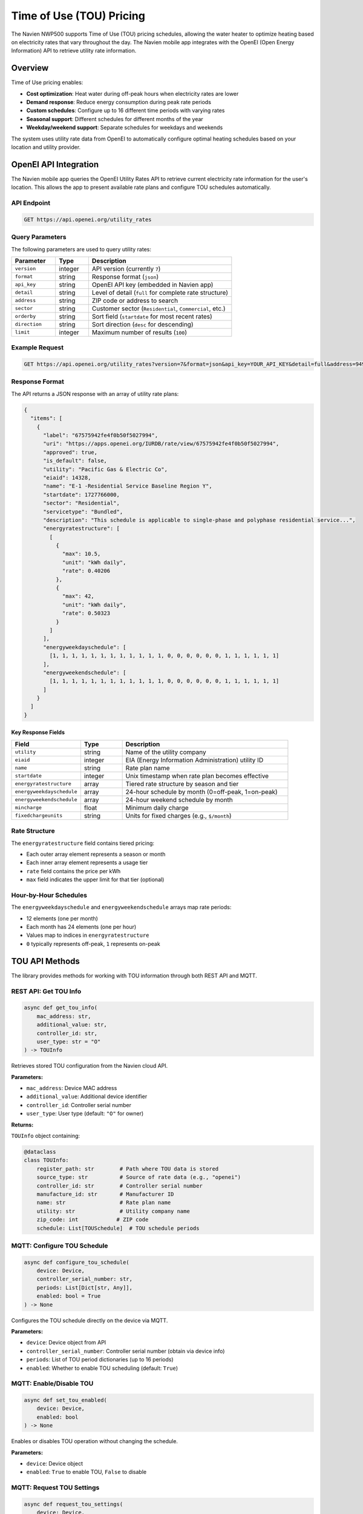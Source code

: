 ==========================
Time of Use (TOU) Pricing
==========================

The Navien NWP500 supports Time of Use (TOU) pricing schedules, allowing the water heater to optimize heating based on electricity rates that vary throughout the day. The Navien mobile app integrates with the OpenEI (Open Energy Information) API to retrieve utility rate information.

Overview
========

Time of Use pricing enables:

* **Cost optimization**: Heat water during off-peak hours when electricity rates are lower
* **Demand response**: Reduce energy consumption during peak rate periods
* **Custom schedules**: Configure up to 16 different time periods with varying rates
* **Seasonal support**: Different schedules for different months of the year
* **Weekday/weekend support**: Separate schedules for weekdays and weekends

The system uses utility rate data from OpenEI to automatically configure optimal heating schedules based on your location and utility provider.

OpenEI API Integration
======================

The Navien mobile app queries the OpenEI Utility Rates API to retrieve current electricity rate information for the user's location. This allows the app to present available rate plans and configure TOU schedules automatically.

API Endpoint
-----------

.. code-block:: text

    GET https://api.openei.org/utility_rates

Query Parameters
---------------

The following parameters are used to query utility rates:

.. list-table::
   :widths: 20 15 65
   :header-rows: 1

   * - Parameter
     - Type
     - Description
   * - ``version``
     - integer
     - API version (currently ``7``)
   * - ``format``
     - string
     - Response format (``json``)
   * - ``api_key``
     - string
     - OpenEI API key (embedded in Navien app)
   * - ``detail``
     - string
     - Level of detail (``full`` for complete rate structure)
   * - ``address``
     - string
     - ZIP code or address to search
   * - ``sector``
     - string
     - Customer sector (``Residential``, ``Commercial``, etc.)
   * - ``orderby``
     - string
     - Sort field (``startdate`` for most recent rates)
   * - ``direction``
     - string
     - Sort direction (``desc`` for descending)
   * - ``limit``
     - integer
     - Maximum number of results (``100``)

Example Request
--------------

.. code-block:: text

    GET https://api.openei.org/utility_rates?version=7&format=json&api_key=YOUR_API_KEY&detail=full&address=94903&sector=Residential&orderby=startdate&direction=desc&limit=100

Response Format
--------------

The API returns a JSON response with an array of utility rate plans:

.. code-block:: json

    {
      "items": [
        {
          "label": "67575942fe4f0b50f5027994",
          "uri": "https://apps.openei.org/IURDB/rate/view/67575942fe4f0b50f5027994",
          "approved": true,
          "is_default": false,
          "utility": "Pacific Gas & Electric Co",
          "eiaid": 14328,
          "name": "E-1 -Residential Service Baseline Region Y",
          "startdate": 1727766000,
          "sector": "Residential",
          "servicetype": "Bundled",
          "description": "This schedule is applicable to single-phase and polyphase residential service...",
          "energyratestructure": [
            [
              {
                "max": 10.5,
                "unit": "kWh daily",
                "rate": 0.40206
              },
              {
                "max": 42,
                "unit": "kWh daily",
                "rate": 0.50323
              }
            ]
          ],
          "energyweekdayschedule": [
            [1, 1, 1, 1, 1, 1, 1, 1, 1, 1, 1, 1, 0, 0, 0, 0, 0, 0, 1, 1, 1, 1, 1, 1]
          ],
          "energyweekendschedule": [
            [1, 1, 1, 1, 1, 1, 1, 1, 1, 1, 1, 1, 0, 0, 0, 0, 0, 0, 1, 1, 1, 1, 1, 1]
          ]
        }
      ]
    }

Key Response Fields
^^^^^^^^^^^^^^^^^^

.. list-table::
   :widths: 25 15 60
   :header-rows: 1

   * - Field
     - Type
     - Description
   * - ``utility``
     - string
     - Name of the utility company
   * - ``eiaid``
     - integer
     - EIA (Energy Information Administration) utility ID
   * - ``name``
     - string
     - Rate plan name
   * - ``startdate``
     - integer
     - Unix timestamp when rate plan becomes effective
   * - ``energyratestructure``
     - array
     - Tiered rate structure by season and tier
   * - ``energyweekdayschedule``
     - array
     - 24-hour schedule by month (0=off-peak, 1=on-peak)
   * - ``energyweekendschedule``
     - array
     - 24-hour weekend schedule by month
   * - ``mincharge``
     - float
     - Minimum daily charge
   * - ``fixedchargeunits``
     - string
     - Units for fixed charges (e.g., ``$/month``)

Rate Structure
-------------

The ``energyratestructure`` field contains tiered pricing:

* Each outer array element represents a season or month
* Each inner array element represents a usage tier
* ``rate`` field contains the price per kWh
* ``max`` field indicates the upper limit for that tier (optional)

Hour-by-Hour Schedules
---------------------

The ``energyweekdayschedule`` and ``energyweekendschedule`` arrays map rate periods:

* 12 elements (one per month)
* Each month has 24 elements (one per hour)
* Values map to indices in ``energyratestructure``
* ``0`` typically represents off-peak, ``1`` represents on-peak

TOU API Methods
==============

The library provides methods for working with TOU information through both REST API and MQTT.

REST API: Get TOU Info
---------------------

.. code-block:: python

    async def get_tou_info(
        mac_address: str,
        additional_value: str,
        controller_id: str,
        user_type: str = "O"
    ) -> TOUInfo

Retrieves stored TOU configuration from the Navien cloud API.

**Parameters:**

* ``mac_address``: Device MAC address
* ``additional_value``: Additional device identifier
* ``controller_id``: Controller serial number
* ``user_type``: User type (default: ``"O"`` for owner)

**Returns:**

``TOUInfo`` object containing:

.. code-block:: python

    @dataclass
    class TOUInfo:
        register_path: str        # Path where TOU data is stored
        source_type: str          # Source of rate data (e.g., "openei")
        controller_id: str        # Controller serial number
        manufacture_id: str       # Manufacturer ID
        name: str                 # Rate plan name
        utility: str              # Utility company name
        zip_code: int            # ZIP code
        schedule: List[TOUSchedule]  # TOU schedule periods

MQTT: Configure TOU Schedule
----------------------------

.. code-block:: python

    async def configure_tou_schedule(
        device: Device,
        controller_serial_number: str,
        periods: List[Dict[str, Any]],
        enabled: bool = True
    ) -> None

Configures the TOU schedule directly on the device via MQTT.

**Parameters:**

* ``device``: Device object from API
* ``controller_serial_number``: Controller serial number (obtain via device info)
* ``periods``: List of TOU period dictionaries (up to 16 periods)
* ``enabled``: Whether to enable TOU scheduling (default: ``True``)

MQTT: Enable/Disable TOU
------------------------

.. code-block:: python

    async def set_tou_enabled(
        device: Device,
        enabled: bool
    ) -> None

Enables or disables TOU operation without changing the schedule.

**Parameters:**

* ``device``: Device object
* ``enabled``: ``True`` to enable TOU, ``False`` to disable

MQTT: Request TOU Settings
--------------------------

.. code-block:: python

    async def request_tou_settings(
        device: Device,
        controller_serial_number: str
    ) -> None

Requests the current TOU configuration from the device.

**Parameters:**

* ``device``: Device object
* ``controller_serial_number``: Controller serial number

The device will respond on the topic:

.. code-block:: text

    cmd/{deviceType}/{deviceId}/res/tou/rd

Building TOU Periods
===================

Helper Methods
-------------

The ``NavienAPIClient`` class provides helper methods for building TOU period configurations:

build_tou_period()
^^^^^^^^^^^^^^^^^

.. code-block:: python

    @staticmethod
    def build_tou_period(
        season_months: Union[List[int], range],
        week_days: List[str],
        start_hour: int,
        start_minute: int,
        end_hour: int,
        end_minute: int,
        price_min: float,
        price_max: float,
        decimal_point: int = 5
    ) -> Dict[str, Any]

Creates a TOU period configuration dictionary.

**Parameters:**

* ``season_months``: List of months (1-12) when this period applies
* ``week_days``: List of day names (e.g., ``["Monday", "Tuesday"]``)
* ``start_hour``: Start hour (0-23)
* ``start_minute``: Start minute (0-59)
* ``end_hour``: End hour (0-23)
* ``end_minute``: End minute (0-59)
* ``price_min``: Minimum electricity price ($/kWh)
* ``price_max``: Maximum electricity price ($/kWh)
* ``decimal_point``: Number of decimal places for price encoding (default: 5)

**Returns:**

Dictionary with encoded TOU period data ready for MQTT transmission.

encode_price()
^^^^^^^^^^^^^

.. code-block:: python

    @staticmethod
    def encode_price(price: float, decimal_point: int = 5) -> int

Encodes a floating-point price into an integer for transmission.

**Example:**

.. code-block:: python

    # Encode $0.45000 per kWh
    encoded = NavienAPIClient.encode_price(0.45, decimal_point=5)
    # Returns: 45000

decode_price()
^^^^^^^^^^^^^

.. code-block:: python

    @staticmethod
    def decode_price(encoded_price: int, decimal_point: int = 5) -> float

Decodes an integer price back to floating-point.

**Example:**

.. code-block:: python

    # Decode price from device
    price = NavienAPIClient.decode_price(45000, decimal_point=5)
    # Returns: 0.45

encode_week_bitfield()
^^^^^^^^^^^^^^^^^^^^^

.. code-block:: python

    @staticmethod
    def encode_week_bitfield(day_names: List[str]) -> int

Encodes a list of day names into a bitfield.

**Valid day names:**

* ``"Sunday"`` (bit 0)
* ``"Monday"`` (bit 1)
* ``"Tuesday"`` (bit 2)
* ``"Wednesday"`` (bit 3)
* ``"Thursday"`` (bit 4)
* ``"Friday"`` (bit 5)
* ``"Saturday"`` (bit 6)

**Example:**

.. code-block:: python

    # Weekdays only
    bitfield = NavienAPIClient.encode_week_bitfield([
        "Monday", "Tuesday", "Wednesday", "Thursday", "Friday"
    ])
    # Returns: 0b0111110 = 62

decode_week_bitfield()
^^^^^^^^^^^^^^^^^^^^^

.. code-block:: python

    @staticmethod
    def decode_week_bitfield(bitfield: int) -> List[str]

Decodes a bitfield back into a list of day names.

**Example:**

.. code-block:: python

    # Decode weekday bitfield
    days = NavienAPIClient.decode_week_bitfield(62)
    # Returns: ["Monday", "Tuesday", "Wednesday", "Thursday", "Friday"]

Usage Examples
=============

Example 1: Simple TOU Schedule
------------------------------

Configure two rate periods - off-peak and peak pricing:

.. code-block:: python

    import asyncio
    from nwp500 import NavienAPIClient, NavienAuthClient, NavienMqttClient

    async def configure_simple_tou():
        async with NavienAuthClient("user@example.com", "password") as auth_client:
            # Get device
            api_client = NavienAPIClient(auth_client=auth_client)
            device = await api_client.get_first_device()
            
            # Connect MQTT and get controller serial
            mqtt_client = NavienMqttClient(auth_client)
            await mqtt_client.connect()
            
            # Request device info to get controller serial number
            feature_future = asyncio.Future()
            
            def capture_feature(feature):
                if not feature_future.done():
                    feature_future.set_result(feature)
            
            await mqtt_client.subscribe_device_feature(device, capture_feature)
            await mqtt_client.request_device_info(device)
            feature = await asyncio.wait_for(feature_future, timeout=15)
            controller_serial = feature.controllerSerialNumber
            
            # Define off-peak period (midnight to 2 PM, weekdays)
            off_peak = NavienAPIClient.build_tou_period(
                season_months=range(1, 13),  # All months
                week_days=["Monday", "Tuesday", "Wednesday", "Thursday", "Friday"],
                start_hour=0,
                start_minute=0,
                end_hour=14,
                end_minute=59,
                price_min=0.12,   # $0.12/kWh
                price_max=0.12,
                decimal_point=5
            )
            
            # Define peak period (3 PM to 8 PM, weekdays)
            peak = NavienAPIClient.build_tou_period(
                season_months=range(1, 13),
                week_days=["Monday", "Tuesday", "Wednesday", "Thursday", "Friday"],
                start_hour=15,
                start_minute=0,
                end_hour=20,
                end_minute=59,
                price_min=0.35,   # $0.35/kWh
                price_max=0.35,
                decimal_point=5
            )
            
            # Configure TOU schedule
            await mqtt_client.configure_tou_schedule(
                device=device,
                controller_serial_number=controller_serial,
                periods=[off_peak, peak],
                enabled=True
            )
            
            print("TOU schedule configured successfully")
            await mqtt_client.disconnect()

    asyncio.run(configure_simple_tou())

Example 2: Complex Seasonal Schedule
------------------------------------

Configure different rates for summer and winter:

.. code-block:: python

    async def configure_seasonal_tou():
        async with NavienAuthClient("user@example.com", "password") as auth_client:
            api_client = NavienAPIClient(auth_client=auth_client)
            device = await api_client.get_first_device()
            
            mqtt_client = NavienMqttClient(auth_client)
            await mqtt_client.connect()
            
            # ... get controller_serial (same as Example 1) ...
            
            # Summer off-peak (June-September, all day except 2-8 PM)
            summer_off_peak = NavienAPIClient.build_tou_period(
                season_months=[6, 7, 8, 9],
                week_days=["Monday", "Tuesday", "Wednesday", "Thursday", "Friday"],
                start_hour=0,
                start_minute=0,
                end_hour=13,
                end_minute=59,
                price_min=0.15,
                price_max=0.15,
                decimal_point=5
            )
            
            # Summer peak (June-September, 2-8 PM)
            summer_peak = NavienAPIClient.build_tou_period(
                season_months=[6, 7, 8, 9],
                week_days=["Monday", "Tuesday", "Wednesday", "Thursday", "Friday"],
                start_hour=14,
                start_minute=0,
                end_hour=20,
                end_minute=59,
                price_min=0.45,
                price_max=0.45,
                decimal_point=5
            )
            
            # Winter rates (October-May)
            winter_off_peak = NavienAPIClient.build_tou_period(
                season_months=[10, 11, 12, 1, 2, 3, 4, 5],
                week_days=["Monday", "Tuesday", "Wednesday", "Thursday", "Friday"],
                start_hour=0,
                start_minute=0,
                end_hour=13,
                end_minute=59,
                price_min=0.10,
                price_max=0.10,
                decimal_point=5
            )
            
            winter_peak = NavienAPIClient.build_tou_period(
                season_months=[10, 11, 12, 1, 2, 3, 4, 5],
                week_days=["Monday", "Tuesday", "Wednesday", "Thursday", "Friday"],
                start_hour=17,
                start_minute=0,
                end_hour=21,
                end_minute=59,
                price_min=0.28,
                price_max=0.28,
                decimal_point=5
            )
            
            # Configure all periods
            await mqtt_client.configure_tou_schedule(
                device=device,
                controller_serial_number=controller_serial,
                periods=[summer_off_peak, summer_peak, winter_off_peak, winter_peak],
                enabled=True
            )
            
            await mqtt_client.disconnect()

    asyncio.run(configure_seasonal_tou())

Example 3: Retrieve Current TOU Settings
----------------------------------------

Query the device for its current TOU configuration:

.. code-block:: python

    async def check_tou_settings():
        async with NavienAuthClient("user@example.com", "password") as auth_client:
            api_client = NavienAPIClient(auth_client=auth_client)
            device = await api_client.get_first_device()
            
            mqtt_client = NavienMqttClient(auth_client)
            await mqtt_client.connect()
            
            # ... get controller_serial (same as Example 1) ...
            
            # Set up response handler
            response_topic = f"cmd/{device.device_info.device_type}/{mqtt_client.config.client_id}/res/tou/rd"
            
            def on_tou_response(topic: str, message: dict):
                response = message.get("response", {})
                enabled = response.get("reservationUse")
                periods = response.get("reservation", [])
                
                print(f"TOU Enabled: {enabled}")
                print(f"Number of periods: {len(periods)}")
                
                for i, period in enumerate(periods, 1):
                    days = NavienAPIClient.decode_week_bitfield(period.get("week", 0))
                    price_min = NavienAPIClient.decode_price(
                        period.get("priceMin", 0),
                        period.get("decimalPoint", 0)
                    )
                    price_max = NavienAPIClient.decode_price(
                        period.get("priceMax", 0),
                        period.get("decimalPoint", 0)
                    )
                    
                    print(f"\nPeriod {i}:")
                    print(f"  Days: {', '.join(days)}")
                    print(f"  Time: {period['startHour']:02d}:{period['startMinute']:02d} "
                          f"- {period['endHour']:02d}:{period['endMinute']:02d}")
                    print(f"  Price: ${price_min:.5f} - ${price_max:.5f}/kWh")
            
            await mqtt_client.subscribe(response_topic, on_tou_response)
            
            # Request current settings
            await mqtt_client.request_tou_settings(device, controller_serial)
            
            # Wait for response
            await asyncio.sleep(5)
            await mqtt_client.disconnect()

    asyncio.run(check_tou_settings())

Example 4: Toggle TOU On/Off
----------------------------

Enable or disable TOU operation:

.. code-block:: python

    async def toggle_tou(enable: bool):
        async with NavienAuthClient("user@example.com", "password") as auth_client:
            api_client = NavienAPIClient(auth_client=auth_client)
            device = await api_client.get_first_device()
            
            mqtt_client = NavienMqttClient(auth_client)
            await mqtt_client.connect()
            
            # Enable or disable TOU
            await mqtt_client.set_tou_enabled(device, enabled=enable)
            
            print(f"TOU {'enabled' if enable else 'disabled'}")
            await mqtt_client.disconnect()

    # Enable TOU
    asyncio.run(toggle_tou(True))

    # Disable TOU
    asyncio.run(toggle_tou(False))

MQTT Message Format
==================

TOU Control Topic
----------------

To configure TOU settings, publish to:

.. code-block:: text

    cmd/{deviceType}/{macAddress}/ctrl/tou/rd

Message payload:

.. code-block:: json

    {
      "cmd": "tou",
      "controllerId": "controller-serial-number",
      "operation": {
        "reservationUse": 2,
        "reservation": [
          {
            "season": 4095,
            "week": 62,
            "startHour": 0,
            "startMinute": 0,
            "endHour": 14,
            "endMinute": 59,
            "priceMin": 12000,
            "priceMax": 12000,
            "decimalPoint": 5
          }
        ]
      },
      "requestTopic": "cmd/{deviceType}/{macAddress}/ctrl/tou/rd",
      "responseTopic": "cmd/{deviceType}/{clientId}/res/tou/rd"
    }

Field Descriptions
^^^^^^^^^^^^^^^^^

.. list-table::
   :widths: 25 15 60
   :header-rows: 1

   * - Field
     - Type
     - Description
   * - ``reservationUse``
     - integer
     - ``0`` = disabled, ``2`` = enabled
   * - ``season``
     - integer
     - Bitfield of months (bit 0 = Jan, ... bit 11 = Dec). ``4095`` = all months
   * - ``week``
     - integer
     - Bitfield of days (bit 0 = Sun, ... bit 6 = Sat)
   * - ``startHour``
     - integer
     - Start hour (0-23)
   * - ``startMinute``
     - integer
     - Start minute (0-59)
   * - ``endHour``
     - integer
     - End hour (0-23)
   * - ``endMinute``
     - integer
     - End minute (0-59)
   * - ``priceMin``
     - integer
     - Encoded minimum price (see ``encode_price()``)
   * - ``priceMax``
     - integer
     - Encoded maximum price (see ``encode_price()``)
   * - ``decimalPoint``
     - integer
     - Number of decimal places in price encoding

TOU Response Topic
-----------------

The device responds on:

.. code-block:: text

    cmd/{deviceType}/{clientId}/res/tou/rd

Response payload matches the control payload format.

TOU Status in Device State
--------------------------

The device status includes TOU-related fields:

.. code-block:: json

    {
      "touStatus": 1,
      "touOverrideStatus": 0
    }

* ``touStatus``: ``1`` if TOU scheduling is active, ``0`` if inactive
* ``touOverrideStatus``: ``1`` if user has temporarily overridden TOU schedule

See :doc:`DEVICE_STATUS_FIELDS` for more details.

Best Practices
=============

1. **Obtain controller serial number first**

   The controller serial number is required for TOU operations. Request it via device info before configuring TOU.

2. **Limit number of periods**

   The device supports up to 16 TOU periods. Design schedules efficiently to stay within this limit.

3. **Use appropriate decimal precision**

   Use ``decimal_point=5`` for most rate plans, which provides precision down to $0.00001/kWh.

4. **Validate overlapping periods**

   Ensure time periods don't overlap within the same day and month combination.

5. **Test with simulation**

   Use ``set_tou_enabled(False)`` to disable TOU temporarily for testing without losing the schedule.

6. **Monitor response topics**

   Always subscribe to response topics before sending commands to confirm successful configuration.

7. **Handle timeouts gracefully**

   Use ``asyncio.wait_for()`` with appropriate timeouts when waiting for device responses.

Limitations
==========

* Maximum 16 TOU periods per configuration
* Time resolution limited to minutes (no seconds)
* Price encoding limited by decimal point precision
* Cannot specify different rates for individual days within a period
* No support for variable rate structures (e.g., tiered rates) - only flat rate per period

Further Reading
==============

* :doc:`API_CLIENT` - API client documentation and ``get_tou_info()`` method
* :doc:`MQTT_CLIENT` - MQTT client and TOU configuration methods
* :doc:`MQTT_MESSAGES` - MQTT message formats including TOU commands
* :doc:`DEVICE_STATUS_FIELDS` - Device status fields including ``touStatus``
* `OpenEI Utility Rates API <https://openei.org/services/doc/rest/util_rates/?version=7>`__ - Official OpenEI API documentation
* `OpenEI IURDB <https://apps.openei.org/IURDB/>`__ - Interactive Utility Rate Database

Related Examples
===============

* ``examples/tou_schedule_example.py`` - Complete working example of TOU configuration

For questions or issues related to TOU functionality, please refer to the project repository.
